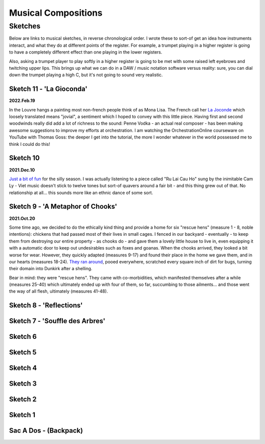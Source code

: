 ####################
Musical Compositions
####################

********
Sketches
********

Below are links to musical sketches, in reverse chronological order. I wrote these to sort-of get an idea how instruments interact, and what they do at different points of the register. For example, a trumpet playing in a higher register is going to have a completely different effect than one playing in the lower registers.

Also, asking a trumpet player to play softly in a higher register is going to be met with some raised left eyebrows and twitching upper lips. This brings up what we can do in a DAW / music notation software versus reality: sure, you can dial down the trumpet playing a high C, but it's not going to sound very realistic.



=========================
Sketch 11 - 'La Gioconda'
=========================

**2022.Feb.19**

In the Louvre hangs a painting most non-french people think of as Mona Lisa. The French call her `La Joconde <https://musescore.com/user/29275325/scores/7603490>`_ which loosely translated means "jovial", a sentiment which I hoped to convey with this little piece. Having first and second woodwinds really did add a lot of richness to the sound: Penne Vodka - an actual real composer - has been making awesome suggestions to improve my efforts at orchestration. I am watching the OrchestrationOnline courseware on YouTube with Thomas Goss: the deeper I get into the tutorial, the more I wonder whatever in the world possessed me to think I could do this!

.. raw:: html

    <audio controls="controls">
      <source src="http://tightbytes.com/music/Sketches/Sketch11.mp3" type="audio/wav">
      Your browser does not support the <code>audio</code> element. 
    </audio>


.. raw:: html
   
   <hr style="height:1px;border-width:0;color:green;background-color:green">


=========
Sketch 10
=========

**2021.Dec.10**

`Just a bit of fun <https://musescore.com/user/29275325/scores/7247817>`_ for the silly season. I was actually listening to a piece called "Ru Lai Cau Ho" sung by the inimitable Cam Ly - Viet music doesn't stick to twelve tones but sort-of quavers around a fair bit - and this thing grew out of that. No relationship at all... this sounds more like an ethnic dance of some sort.

.. raw:: html

    <audio controls="controls">
      <source src="http://tightbytes.com/music/Sketches/Sketch10.mp3" type="audio/wav">
      Your browser does not support the <code>audio</code> element. 
    </audio>


.. raw:: html
   
   <hr style="height:1px;border-width:0;color:green;background-color:green">


=================================
Sketch 9 - 'A Metaphor of Chooks'
=================================

**2021.Oct.20**

Some time ago, we decided to do the ethically kind thing and provide a home for six "rescue hens" (measure 1 - 8, noble intentions): chickens that had passed most of their lives in small cages. I fenced in our backyard - eventually - to keep them from destroying our entire property - as chooks do - and gave them a lovely little house to live in, even equipping it with a automatic door to keep out undesirables such as foxes and goanas. When the chooks arrived, they looked a bit worse for wear. However, they quickly adapted (measures 9-17) and found their place in the home we gave them, and in our hearts (measures 18-24). `They ran around <https://musescore.com/user/29275325/scores/7074271>`_, pooed everywhere, scratched every square inch of dirt for bugs, turning their domain into Dunkirk after a shelling.

Bear in mind: they were "rescue hens". They came with co-morbidities, which manifested themselves after a while (measures 25-40) which ultimately ended up with four of them, so far, succumbing to those ailments... and those went the way of all flesh, ultimately (measures 41-48).

.. raw:: html

    <audio controls="controls">
      <source src="http://tightbytes.com/music/Sketches/Sketch09.mp3" type="audio/wav">
      Your browser does not support the <code>audio</code> element. 
    </audio>


.. raw:: html
   
   <hr style="height:1px;border-width:0;color:green;background-color:green">


========================
Sketch 8 - 'Reflections'
========================

.. raw:: html

    <audio controls="controls">
      <source src="http://tightbytes.com/music/Sketches/Sketch08.mp3" type="audio/wav">
      Your browser does not support the <code>audio</code> element. 
    </audio>


.. raw:: html
   
   <hr style="height:1px;border-width:0;color:green;background-color:green">


===============================
Sketch 7 - 'Souffle des Arbres'
===============================

.. raw:: html

    <audio controls="controls">
      <source src="http://tightbytes.com/music/Sketches/Sketch07.mp3" type="audio/wav">
      Your browser does not support the <code>audio</code> element. 
    </audio>


.. raw:: html
   
   <hr style="height:1px;border-width:0;color:green;background-color:green">


========
Sketch 6
========

.. raw:: html

    <audio controls="controls">
      <source src="http://tightbytes.com/music/Sketches/Sketch06.mp3" type="audio/wav">
      Your browser does not support the <code>audio</code> element. 
    </audio>


.. raw:: html
   
   <hr style="height:1px;border-width:0;color:green;background-color:green">


========
Sketch 5
========

.. raw:: html

    <audio controls="controls">
      <source src="http://tightbytes.com/music/Sketches/Sketch05.mp3" type="audio/wav">
      Your browser does not support the <code>audio</code> element. 
    </audio>


.. raw:: html
   
   <hr style="height:1px;border-width:0;color:green;background-color:green">


========
Sketch 4
========

.. raw:: html

    <audio controls="controls">
      <source src="http://tightbytes.com/music/Sketches/Sketch04.mp3" type="audio/wav">
      Your browser does not support the <code>audio</code> element. 
    </audio>


.. raw:: html
   
   <hr style="height:1px;border-width:0;color:green;background-color:green">


========
Sketch 3
========

.. raw:: html

    <audio controls="controls">
      <source src="http://tightbytes.com/music/Sketches/Sketch03.mp3" type="audio/wav">
      Your browser does not support the <code>audio</code> element. 
    </audio>


.. raw:: html
   
   <hr style="height:1px;border-width:0;color:green;background-color:green">


========
Sketch 2
========

.. raw:: html

    <audio controls="controls">
      <source src="http://tightbytes.com/music/Sketches/Sketch02.mp3" type="audio/wav">
      Your browser does not support the <code>audio</code> element. 
    </audio>


.. raw:: html
   
   <hr style="height:1px;border-width:0;color:green;background-color:green">


========
Sketch 1
========

.. raw:: html

    <audio controls="controls">
      <source src="http://tightbytes.com/music/Sketches/Sketch01.mp3" type="audio/wav">
      Your browser does not support the <code>audio</code> element. 
    </audio>


.. raw:: html
   
   <hr style="height:1px;border-width:0;color:green;background-color:green">


======================
Sac A Dos - (Backpack)
======================

.. raw:: html

    <audio controls="controls">
      <source src="http://tightbytes.com/music/SacADos/SacADos.mp3" type="audio/wav">
      Your browser does not support the <code>audio</code> element. 
    </audio>


	"Sometimes, the magic works, sometimes it doesn't." 
	
	*Chief Dan George, from the film 'Little Big Man'*.



.. raw:: html
   
   <hr style="height:4px;border-width:0;color:gray;background-color:gray">




